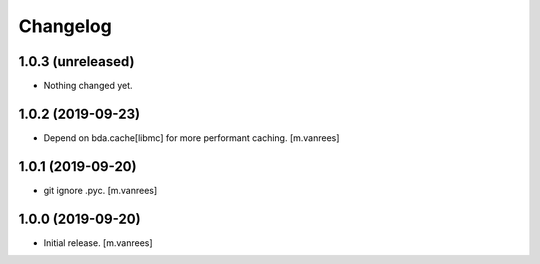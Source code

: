 Changelog
=========

1.0.3 (unreleased)
------------------

- Nothing changed yet.


1.0.2 (2019-09-23)
------------------

- Depend on bda.cache[libmc] for more performant caching.  [m.vanrees]


1.0.1 (2019-09-20)
------------------

- git ignore .pyc.  [m.vanrees]


1.0.0 (2019-09-20)
------------------

- Initial release.  [m.vanrees]
